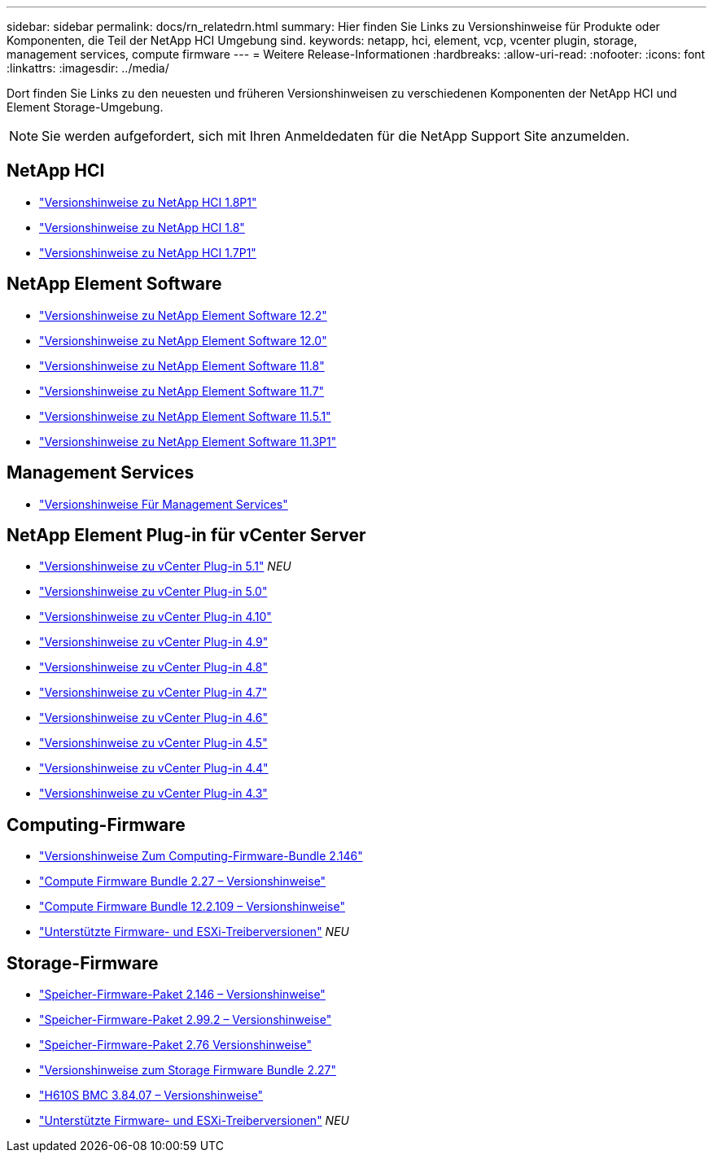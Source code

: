 ---
sidebar: sidebar 
permalink: docs/rn_relatedrn.html 
summary: Hier finden Sie Links zu Versionshinweise für Produkte oder Komponenten, die Teil der NetApp HCI Umgebung sind. 
keywords: netapp, hci, element, vcp, vcenter plugin, storage, management services, compute firmware 
---
= Weitere Release-Informationen
:hardbreaks:
:allow-uri-read: 
:nofooter: 
:icons: font
:linkattrs: 
:imagesdir: ../media/


[role="lead"]
Dort finden Sie Links zu den neuesten und früheren Versionshinweisen zu verschiedenen Komponenten der NetApp HCI und Element Storage-Umgebung.


NOTE: Sie werden aufgefordert, sich mit Ihren Anmeldedaten für die NetApp Support Site anzumelden.



== NetApp HCI

* https://library.netapp.com/ecm/ecm_download_file/ECMLP2873790["Versionshinweise zu NetApp HCI 1.8P1"^]
* https://library.netapp.com/ecm/ecm_download_file/ECMLP2865021["Versionshinweise zu NetApp HCI 1.8"^]
* https://library.netapp.com/ecm/ecm_download_file/ECMLP2861226["Versionshinweise zu NetApp HCI 1.7P1"^]




== NetApp Element Software

* https://library.netapp.com/ecm/ecm_download_file/ECMLP2873789["Versionshinweise zu NetApp Element Software 12.2"^]
* https://library.netapp.com/ecm/ecm_download_file/ECMLP2865022["Versionshinweise zu NetApp Element Software 12.0"^]
* https://library.netapp.com/ecm/ecm_download_file/ECMLP2864256["Versionshinweise zu NetApp Element Software 11.8"^]
* https://library.netapp.com/ecm/ecm_download_file/ECMLP2861225["Versionshinweise zu NetApp Element Software 11.7"^]
* https://library.netapp.com/ecm/ecm_download_file/ECMLP2863854["Versionshinweise zu NetApp Element Software 11.5.1"^]
* https://library.netapp.com/ecm/ecm_download_file/ECMLP2859857["Versionshinweise zu NetApp Element Software 11.3P1"^]




== Management Services

* https://kb.netapp.com/Advice_and_Troubleshooting/Data_Storage_Software/Management_services_for_Element_Software_and_NetApp_HCI/Management_Services_Release_Notes["Versionshinweise Für Management Services"^]




== NetApp Element Plug-in für vCenter Server

* https://library.netapp.com/ecm/ecm_download_file/ECMLP2885734["Versionshinweise zu vCenter Plug-in 5.1"^] _NEU_
* https://library.netapp.com/ecm/ecm_download_file/ECMLP2884992["Versionshinweise zu vCenter Plug-in 5.0"^]
* https://library.netapp.com/ecm/ecm_download_file/ECMLP2884458["Versionshinweise zu vCenter Plug-in 4.10"^]
* https://library.netapp.com/ecm/ecm_download_file/ECMLP2881904["Versionshinweise zu vCenter Plug-in 4.9"^]
* https://library.netapp.com/ecm/ecm_download_file/ECMLP2879296["Versionshinweise zu vCenter Plug-in 4.8"^]
* https://library.netapp.com/ecm/ecm_download_file/ECMLP2876748["Versionshinweise zu vCenter Plug-in 4.7"^]
* https://library.netapp.com/ecm/ecm_download_file/ECMLP2874631["Versionshinweise zu vCenter Plug-in 4.6"^]
* https://library.netapp.com/ecm/ecm_download_file/ECMLP2873396["Versionshinweise zu vCenter Plug-in 4.5"^]
* https://library.netapp.com/ecm/ecm_download_file/ECMLP2866569["Versionshinweise zu vCenter Plug-in 4.4"^]
* https://library.netapp.com/ecm/ecm_download_file/ECMLP2856119["Versionshinweise zu vCenter Plug-in 4.3"^]




== Computing-Firmware

* link:rn_compute_firmware_2.146.html["Versionshinweise Zum Computing-Firmware-Bundle 2.146"]
* link:rn_compute_firmware_2.27.html["Compute Firmware Bundle 2.27 – Versionshinweise"]
* link:rn_firmware_12.2.109.html["Compute Firmware Bundle 12.2.109 – Versionshinweise"]
* link:firmware_driver_versions.html["Unterstützte Firmware- und ESXi-Treiberversionen"] _NEU_




== Storage-Firmware

* link:rn_storage_firmware_2.146.html["Speicher-Firmware-Paket 2.146 – Versionshinweise"]
* link:rn_storage_firmware_2.99.2.html["Speicher-Firmware-Paket 2.99.2 – Versionshinweise"]
* link:rn_storage_firmware_2.76.html["Speicher-Firmware-Paket 2.76 Versionshinweise"]
* link:rn_storage_firmware_2.27.html["Versionshinweise zum Storage Firmware Bundle 2.27"]
* link:rn_H610S_BMC_3.84.07.html["H610S BMC 3.84.07 – Versionshinweise"]
* link:firmware_driver_versions.html["Unterstützte Firmware- und ESXi-Treiberversionen"] _NEU_


